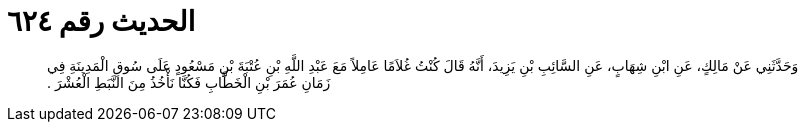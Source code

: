
= الحديث رقم ٦٢٤

[quote.hadith]
وَحَدَّثَنِي عَنْ مَالِكٍ، عَنِ ابْنِ شِهَابٍ، عَنِ السَّائِبِ بْنِ يَزِيدَ، أَنَّهُ قَالَ كُنْتُ غُلاَمًا عَامِلاً مَعَ عَبْدِ اللَّهِ بْنِ عُتْبَةَ بْنِ مَسْعُودٍ عَلَى سُوقِ الْمَدِينَةِ فِي زَمَانِ عُمَرَ بْنِ الْخَطَّابِ فَكُنَّا نَأْخُذُ مِنَ النَّبَطِ الْعُشْرَ ‏.‏